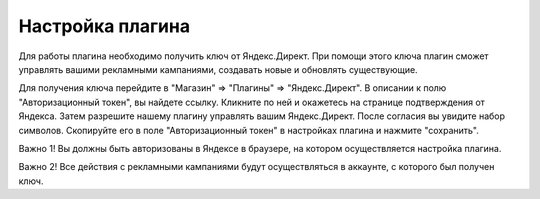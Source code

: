 Настройка плагина
=================

Для работы плагина необходимо получить ключ от Яндекс.Директ. При помощи этого ключа плагин сможет управлять вашими рекламными кампаниями, создавать новые и обновлять существующие.

Для получения ключа перейдите в "Магазин" => "Плагины" => "Яндекс.Директ". В описании к полю "Авторизационный токен", вы найдете ссылку. Кликните по ней и окажетесь на странице подтверждения от Яндекса.
Затем разрешите нашему плагину управлять вашим Яндекс.Директ. После согласия вы увидите набор символов. Скопируйте его в поле "Авторизационный токен" в настройках плагина и нажмите "сохранить".

Важно 1! Вы должны быть авторизованы в Яндексе в браузере, на котором осуществляется настройка плагина.

Важно 2! Все действия с рекламными кампаниями будут осуществляться в аккаунте, с которого был получен ключ.
